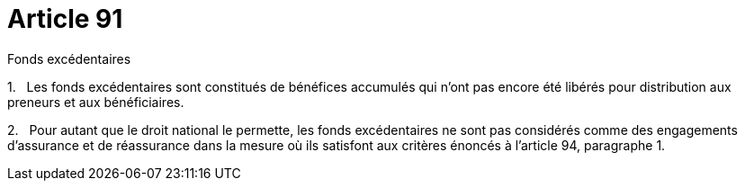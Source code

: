 = Article 91

Fonds excédentaires

1.   Les fonds excédentaires sont constitués de bénéfices accumulés qui n'ont pas encore été libérés pour distribution aux preneurs et aux bénéficiaires.

2.   Pour autant que le droit national le permette, les fonds excédentaires ne sont pas considérés comme des engagements d'assurance et de réassurance dans la mesure où ils satisfont aux critères énoncés à l'article 94, paragraphe 1.